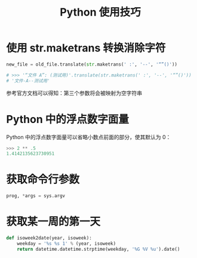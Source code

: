 #+TITLE:      Python 使用技巧

* 目录                                                    :TOC_4_gh:noexport:
- [[#使用-strmaketrans-转换消除字符][使用 str.maketrans 转换消除字符]]
- [[#python-中的浮点数字面量][Python 中的浮点数字面量]]
- [[#获取命令行参数][获取命令行参数]]
- [[#获取某一周的第一天][获取某一周的第一天]]

* 使用 str.maketrans 转换消除字符
  #+BEGIN_SRC python
    new_file = old_file.translate(str.maketrans(' :', '--', '“”()'))

    # >>> '“文件 A”: (测试用)'.translate(str.maketrans(' :', '--', '“”()'))
    # '文件-A--测试用'
  #+END_SRC

  参考官方文档可以得知：第三个参数将会被映射为空字符串

* Python 中的浮点数字面量
  Python 中的浮点数字面量可以省略小数点前面的部分，使其默认为 0：
  #+BEGIN_SRC python
    >>> 2 ** .5
    1.4142135623730951
  #+END_SRC
  
* 获取命令行参数
  #+begin_src python
    prog, *args = sys.argv
  #+end_src  

* 获取某一周的第一天
  #+BEGIN_SRC python
    def isoweek2date(year, isoweek):
        weekday = '%s %s 1' % (year, isoweek)
        return datetime.datetime.strptime(weekday, '%G %V %u').date()
  #+END_SRC

